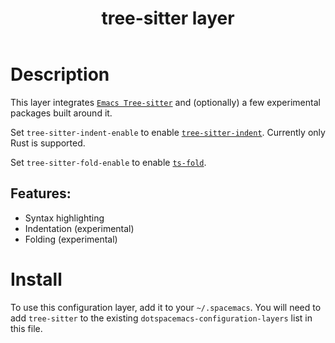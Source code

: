 #+TITLE: tree-sitter layer
#+TAGS: layer|misc|general


# TOC links should be GitHub style anchors.
* Table of Contents                                        :TOC_4_gh:noexport:
- [[#description][Description]]
  - [[#features][Features:]]
- [[#install][Install]]

* Description
This layer integrates
[[https://github.com/emacs-tree-sitter/elisp-tree-sitter][=Emacs Tree-sitter=]]
and (optionally) a few experimental packages built around it.

Set =tree-sitter-indent-enable= to enable
[[https://codeberg.org/FelipeLema/tree-sitter-indent.el][=tree-sitter-indent=]].
Currently only Rust is supported.

Set =tree-sitter-fold-enable= to enable [[https://github.com/jcs090218/ts-fold][=ts-fold=]].


** Features:
  - Syntax highlighting
  - Indentation (experimental)
  - Folding (experimental)

* Install
To use this configuration layer, add it to your =~/.spacemacs=. You will need to
add =tree-sitter= to the existing =dotspacemacs-configuration-layers= list in this
file.
